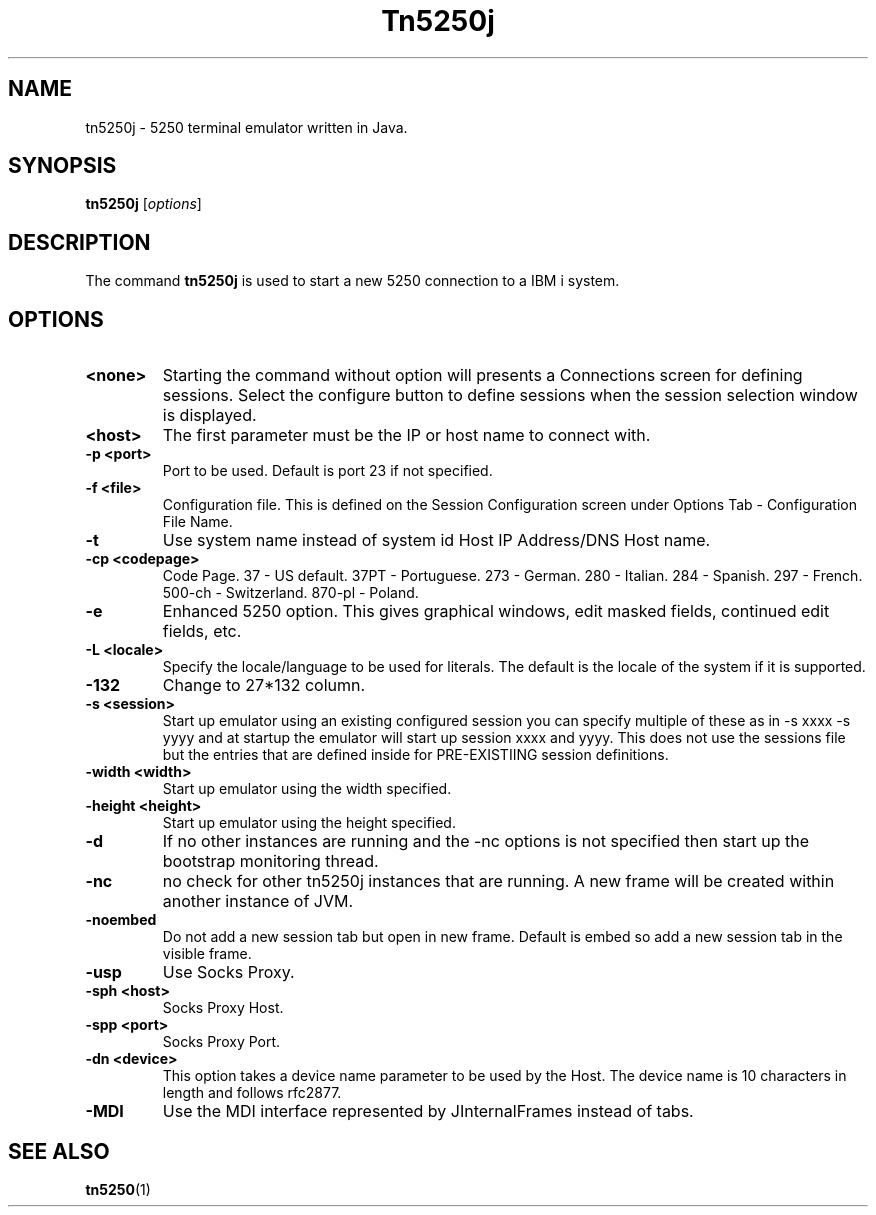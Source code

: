 .TH Tn5250j 1 "December 16 2016"
.SH NAME
tn5250j \- 5250 terminal emulator written in Java.
.SH SYNOPSIS
.B tn5250j
.RI [ options ]
.SH DESCRIPTION
The command
.B tn5250j
is used to start a new 5250 connection to a IBM i system.
.PP
.SH OPTIONS
.TP
.B \<none>
Starting the command without option will presents a Connections screen for defining sessions. Select the configure button to define sessions when the session selection window is displayed.
.TP
.B \<host>
The first parameter must be the IP or host name to connect with.
.TP
.B \-p <port>
Port to be used. Default is port 23 if not specified.
.TP
.B \-f <file>
Configuration file. This is defined on the Session Configuration
.BR
screen under Options Tab - Configuration File Name.
.TP
.B \-t
Use system name instead of system id Host IP Address/DNS Host name.
.TP
.B \-cp <codepage>
Code Page. 37 - US default. 37PT - Portuguese. 273 - German. 280 - Italian. 284 - Spanish. 297 - French. 500-ch - Switzerland. 870-pl - Poland.
.TP
.B \-e
Enhanced 5250 option. This gives graphical windows, edit masked fields, continued edit fields, etc.
.TP
.B \-L <locale>
Specify the locale/language to be used for literals. The default is the locale of the system if it is supported.
.TP
.B \-132
Change to 27*132 column.
.TP
.B \-s <session>
Start up emulator using an existing configured session you can specify multiple of these as in -s xxxx -s yyyy and at startup the emulator will start up session xxxx and yyyy. This does not use the sessions file but the entries that are defined inside for PRE-EXISTIING session definitions.
.TP
.B \-width <width>
Start up emulator using the width specified.
.TP
.B \-height <height>
Start up emulator using the height specified.
.TP
.B \-d
If no other instances are running and the -nc options is not specified then start up the bootstrap monitoring thread.
.TP
.B \-nc
no check for other tn5250j instances that are running. A new frame will be created within another instance of JVM.
.TP
.B \-noembed
Do not add a new session tab but open in new frame. Default is embed so add a new session tab in the visible frame.
.TP
.B \-usp
Use Socks Proxy.
.TP
.B \-sph <host>
Socks Proxy Host.
.TP
.B \-spp <port>
Socks Proxy Port.
.TP
.B \-dn <device>
This option takes a device name parameter to be used by the Host. The device name is 10 characters in length and follows rfc2877.
.TP
.B \-MDI
Use the MDI interface represented by JInternalFrames instead of tabs.
.SH "SEE ALSO"
.BR tn5250 (1)